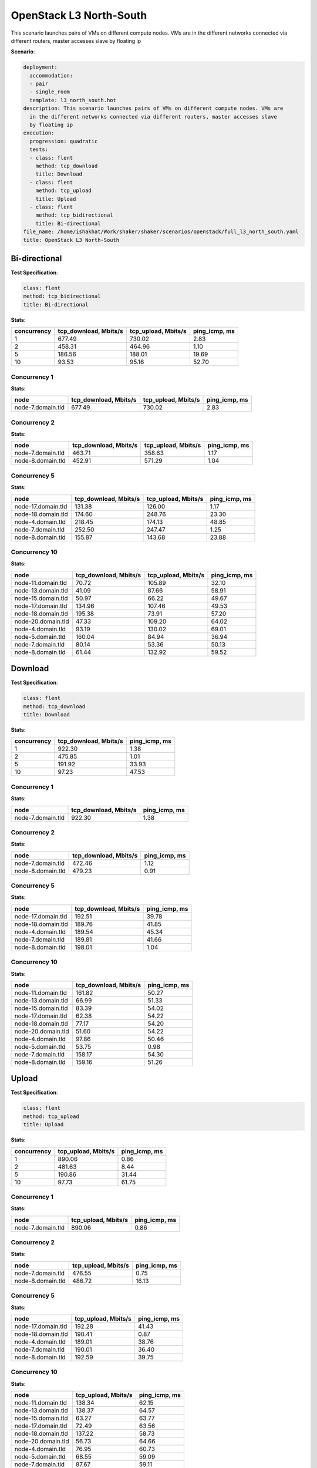 .. _openstack_l3_north_south:

OpenStack L3 North-South
************************

This scenario launches pairs of VMs on different compute nodes. VMs are in the
different networks connected via different routers, master accesses slave by
floating ip

**Scenario**:

.. code-block:: yaml

    deployment:
      accommodation:
      - pair
      - single_room
      template: l3_north_south.hot
    description: This scenario launches pairs of VMs on different compute nodes. VMs are
      in the different networks connected via different routers, master accesses slave
      by floating ip
    execution:
      progression: quadratic
      tests:
      - class: flent
        method: tcp_download
        title: Download
      - class: flent
        method: tcp_upload
        title: Upload
      - class: flent
        method: tcp_bidirectional
        title: Bi-directional
    file_name: /home/ishakhat/Work/shaker/shaker/scenarios/openstack/full_l3_north_south.yaml
    title: OpenStack L3 North-South

Bi-directional
==============

**Test Specification**:

.. code-block:: yaml

    class: flent
    method: tcp_bidirectional
    title: Bi-directional

.. image:: de257d81-c808-4b8e-bfdb-84c0ae1925e6.*

**Stats**:

===========  =====================  ===================  =============
concurrency  tcp_download, Mbits/s  tcp_upload, Mbits/s  ping_icmp, ms
===========  =====================  ===================  =============
          1                 677.49               730.02           2.83
          2                 458.31               464.96           1.10
          5                 186.56               188.01          19.69
         10                  93.53                95.16          52.70
===========  =====================  ===================  =============

Concurrency 1
-------------

**Stats**:

=================  =====================  ===================  =============
node               tcp_download, Mbits/s  tcp_upload, Mbits/s  ping_icmp, ms
=================  =====================  ===================  =============
node-7.domain.tld                 677.49               730.02           2.83
=================  =====================  ===================  =============

Concurrency 2
-------------

**Stats**:

=================  =====================  ===================  =============
node               tcp_download, Mbits/s  tcp_upload, Mbits/s  ping_icmp, ms
=================  =====================  ===================  =============
node-7.domain.tld                 463.71               358.63           1.17
node-8.domain.tld                 452.91               571.29           1.04
=================  =====================  ===================  =============

Concurrency 5
-------------

**Stats**:

==================  =====================  ===================  =============
node                tcp_download, Mbits/s  tcp_upload, Mbits/s  ping_icmp, ms
==================  =====================  ===================  =============
node-17.domain.tld                 131.38               126.00           1.17
node-18.domain.tld                 174.60               248.76          23.30
node-4.domain.tld                  218.45               174.13          48.85
node-7.domain.tld                  252.50               247.47           1.25
node-8.domain.tld                  155.87               143.68          23.88
==================  =====================  ===================  =============

Concurrency 10
--------------

**Stats**:

==================  =====================  ===================  =============
node                tcp_download, Mbits/s  tcp_upload, Mbits/s  ping_icmp, ms
==================  =====================  ===================  =============
node-11.domain.tld                  70.72               105.89          32.10
node-13.domain.tld                  41.09                87.66          58.91
node-15.domain.tld                  50.97                66.22          49.67
node-17.domain.tld                 134.96               107.46          49.53
node-18.domain.tld                 195.38                73.91          57.20
node-20.domain.tld                  47.33               109.20          64.02
node-4.domain.tld                   93.19               130.02          69.01
node-5.domain.tld                  160.04                84.94          36.94
node-7.domain.tld                   80.14                53.36          50.13
node-8.domain.tld                   61.44               132.92          59.52
==================  =====================  ===================  =============

Download
========

**Test Specification**:

.. code-block:: yaml

    class: flent
    method: tcp_download
    title: Download

.. image:: 43db46b3-0536-4c92-b809-4957afe3a794.*

**Stats**:

===========  =====================  =============
concurrency  tcp_download, Mbits/s  ping_icmp, ms
===========  =====================  =============
          1                 922.30           1.38
          2                 475.85           1.01
          5                 191.92          33.93
         10                  97.23          47.53
===========  =====================  =============

Concurrency 1
-------------

**Stats**:

=================  =====================  =============
node               tcp_download, Mbits/s  ping_icmp, ms
=================  =====================  =============
node-7.domain.tld                 922.30           1.38
=================  =====================  =============

Concurrency 2
-------------

**Stats**:

=================  =====================  =============
node               tcp_download, Mbits/s  ping_icmp, ms
=================  =====================  =============
node-7.domain.tld                 472.46           1.12
node-8.domain.tld                 479.23           0.91
=================  =====================  =============

Concurrency 5
-------------

**Stats**:

==================  =====================  =============
node                tcp_download, Mbits/s  ping_icmp, ms
==================  =====================  =============
node-17.domain.tld                 192.51          39.78
node-18.domain.tld                 189.76          41.85
node-4.domain.tld                  189.54          45.34
node-7.domain.tld                  189.81          41.66
node-8.domain.tld                  198.01           1.04
==================  =====================  =============

Concurrency 10
--------------

**Stats**:

==================  =====================  =============
node                tcp_download, Mbits/s  ping_icmp, ms
==================  =====================  =============
node-11.domain.tld                 161.82          50.27
node-13.domain.tld                  66.99          51.33
node-15.domain.tld                  83.39          54.02
node-17.domain.tld                  62.38          54.22
node-18.domain.tld                  77.17          54.20
node-20.domain.tld                  51.60          54.22
node-4.domain.tld                   97.86          50.46
node-5.domain.tld                   53.75           0.98
node-7.domain.tld                  158.17          54.30
node-8.domain.tld                  159.16          51.26
==================  =====================  =============

Upload
======

**Test Specification**:

.. code-block:: yaml

    class: flent
    method: tcp_upload
    title: Upload

.. image:: 73b55d80-654d-438a-8ddd-3d89ce821f38.*

**Stats**:

===========  ===================  =============
concurrency  tcp_upload, Mbits/s  ping_icmp, ms
===========  ===================  =============
          1               890.06           0.86
          2               481.63           8.44
          5               190.86          31.44
         10                97.73          61.75
===========  ===================  =============

Concurrency 1
-------------

**Stats**:

=================  ===================  =============
node               tcp_upload, Mbits/s  ping_icmp, ms
=================  ===================  =============
node-7.domain.tld               890.06           0.86
=================  ===================  =============

Concurrency 2
-------------

**Stats**:

=================  ===================  =============
node               tcp_upload, Mbits/s  ping_icmp, ms
=================  ===================  =============
node-7.domain.tld               476.55           0.75
node-8.domain.tld               486.72          16.13
=================  ===================  =============

Concurrency 5
-------------

**Stats**:

==================  ===================  =============
node                tcp_upload, Mbits/s  ping_icmp, ms
==================  ===================  =============
node-17.domain.tld               192.28          41.43
node-18.domain.tld               190.41           0.87
node-4.domain.tld                189.01          38.76
node-7.domain.tld                190.01          36.40
node-8.domain.tld                192.59          39.75
==================  ===================  =============

Concurrency 10
--------------

**Stats**:

==================  ===================  =============
node                tcp_upload, Mbits/s  ping_icmp, ms
==================  ===================  =============
node-11.domain.tld               138.34          62.15
node-13.domain.tld               138.37          64.57
node-15.domain.tld                63.27          63.77
node-17.domain.tld                72.49          63.56
node-18.domain.tld               137.22          58.73
node-20.domain.tld                56.73          64.66
node-4.domain.tld                 76.95          60.73
node-5.domain.tld                 68.55          59.09
node-7.domain.tld                 87.67          59.11
node-8.domain.tld                137.68          61.18
==================  ===================  =============

